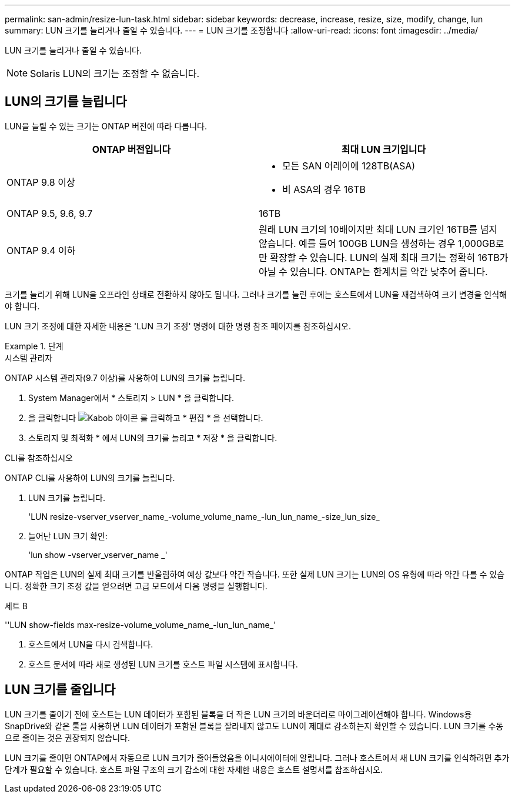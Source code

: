 ---
permalink: san-admin/resize-lun-task.html 
sidebar: sidebar 
keywords: decrease, increase, resize, size, modify, change, lun 
summary: LUN 크기를 늘리거나 줄일 수 있습니다. 
---
= LUN 크기를 조정합니다
:allow-uri-read: 
:icons: font
:imagesdir: ../media/


[role="lead"]
LUN 크기를 늘리거나 줄일 수 있습니다.

[NOTE]
====
Solaris LUN의 크기는 조정할 수 없습니다.

====


== LUN의 크기를 늘립니다

LUN을 늘릴 수 있는 크기는 ONTAP 버전에 따라 다릅니다.

[cols="2"]
|===
| ONTAP 버전입니다 | 최대 LUN 크기입니다 


| ONTAP 9.8 이상  a| 
* 모든 SAN 어레이에 128TB(ASA)
* 비 ASA의 경우 16TB




| ONTAP 9.5, 9.6, 9.7 | 16TB 


| ONTAP 9.4 이하 | 원래 LUN 크기의 10배이지만 최대 LUN 크기인 16TB를 넘지 않습니다. 예를 들어 100GB LUN을 생성하는 경우 1,000GB로만 확장할 수 있습니다. LUN의 실제 최대 크기는 정확히 16TB가 아닐 수 있습니다. ONTAP는 한계치를 약간 낮추어 줍니다. 
|===
크기를 늘리기 위해 LUN을 오프라인 상태로 전환하지 않아도 됩니다. 그러나 크기를 늘린 후에는 호스트에서 LUN을 재검색하여 크기 변경을 인식해야 합니다.

LUN 크기 조정에 대한 자세한 내용은 'LUN 크기 조정' 명령에 대한 명령 참조 페이지를 참조하십시오.

.단계
[role="tabbed-block"]
====
.시스템 관리자
--
ONTAP 시스템 관리자(9.7 이상)를 사용하여 LUN의 크기를 늘립니다.

. System Manager에서 * 스토리지 > LUN * 을 클릭합니다.
. 을 클릭합니다 image:icon_kabob.gif["Kabob 아이콘"] 를 클릭하고 * 편집 * 을 선택합니다.
. 스토리지 및 최적화 * 에서 LUN의 크기를 늘리고 * 저장 * 을 클릭합니다.


--
.CLI를 참조하십시오
--
ONTAP CLI를 사용하여 LUN의 크기를 늘립니다.

. LUN 크기를 늘립니다.
+
'LUN resize-vserver_vserver_name_-volume_volume_name_-lun_lun_name_-size_lun_size_

. 늘어난 LUN 크기 확인:
+
'lun show -vserver_vserver_name _'

+
[NOTE]
====
ONTAP 작업은 LUN의 실제 최대 크기를 반올림하여 예상 값보다 약간 작습니다. 또한 실제 LUN 크기는 LUN의 OS 유형에 따라 약간 다를 수 있습니다. 정확한 크기 조정 값을 얻으려면 고급 모드에서 다음 명령을 실행합니다.

세트 B

''LUN show-fields max-resize-volume_volume_name_-lun_lun_name_'

====
. 호스트에서 LUN을 다시 검색합니다.
. 호스트 문서에 따라 새로 생성된 LUN 크기를 호스트 파일 시스템에 표시합니다.


--
====


== LUN 크기를 줄입니다

[role="lead"]
LUN 크기를 줄이기 전에 호스트는 LUN 데이터가 포함된 블록을 더 작은 LUN 크기의 바운더리로 마이그레이션해야 합니다. Windows용 SnapDrive와 같은 툴을 사용하면 LUN 데이터가 포함된 블록을 잘라내지 않고도 LUN이 제대로 감소하는지 확인할 수 있습니다. LUN 크기를 수동으로 줄이는 것은 권장되지 않습니다.

LUN 크기를 줄이면 ONTAP에서 자동으로 LUN 크기가 줄어들었음을 이니시에이터에 알립니다. 그러나 호스트에서 새 LUN 크기를 인식하려면 추가 단계가 필요할 수 있습니다. 호스트 파일 구조의 크기 감소에 대한 자세한 내용은 호스트 설명서를 참조하십시오.
